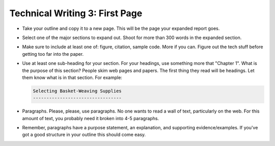 Technical Writing 3: First Page
===============================

.. image:: page.svg
    :width: 25%
    :class: right-image

* Take your outline and copy it to a new page. This will be the page your
  expanded report goes.
* Select one of the major sections to expand out. Shoot for more than 300 words in
  the expanded section.
* Make sure to include at least one of: figure, citation, sample code. More
  if you can. Figure out the tech stuff before getting too far into the paper.
* Use at least one sub-heading for your section.
  For your headings, use something more that "Chapter 1".
  What is the purpose of this section? People skim web pages and papers.
  The first thing they read will be headings. Let them know what is in that section.
  For example:

  .. code-block:: rst

      Selecting Basket-Weaving Supplies
      ---------------------------------

* Paragraphs. Please, please, use paragraphs.
  No one wants to read a wall of text, particularly on the web.
  For this amount of text, you probably need it broken into 4-5 paragraphs.
* Remember, paragraphs have a purpose statement, an explanation, and supporting
  evidence/examples. If you've got a good structure in your outline this should
  come easy.